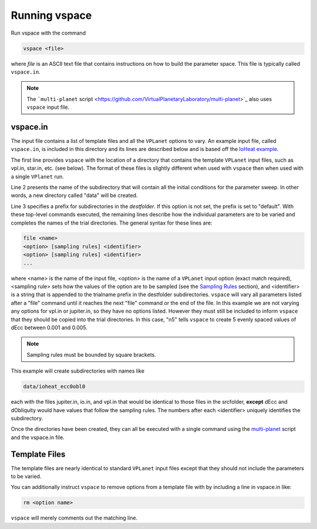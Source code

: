 Running vspace
==============

Run vspace with the command

.. code-block:: bash

    vspace <file>

where *file* is an ASCII text file that contains instructions on how to build the parameter space.
This file is typically called ``vspace.in``.

.. note::

    The ```multi-planet`` script <https://github.com/VirtualPlanetaryLaboratory/multi-planet>`_ also uses ``vspace`` input file.

vspace.in
---------

The input file contains a list of template files and all the ``VPLanet`` options to vary.
An example input file, called ``vspace.in``, is included in this directory and its
lines are described below and is based off the 
`IoHeat example <https://virtualplanetarylaboratory.github.io/vplanet/examples/IoHeat.html>`_.

.. code-block:: bash
    :linenos:

    srcfolder .
    destfolder data
    trialname  ioheat

    file   vpl.in

    file   jupiter.in

    file   io.in
    dEcc  [0.001,0.005,n5] ecc
    dObliquity [0,10,n5] obl

The first line provides ``vspace`` with the location of a directory that contains the template
``VPLanet`` input files, such as vpl.in, star.in, etc. (see below). The format of these files
is slightly different when used with ``vspace`` then when used with a single ``VPlanet`` run.


Line 2 presents the name of the subdirectory that will contain all the initial conditions for 
the parameter sweep. In other words, a new directory called "data" will be created.

Line 3 specifies a prefix for subdirectories in the *destfolder*. If this option is not set, the prefix is
set to "default". With these top-level commands executed, the remaining lines describe how the
individual parameters are to be varied and completes the names of the trial directories. The general 
syntax for these lines are:

.. code-block:: bash

    file <name>
    <option> [sampling rules] <identifier>
    <option> [sampling rules] <identifier>
    ...

where <name> is the name of the input file, <option> is the name of a ``VPLanet``
input option (exact match required), <sampling rule> sets how the values of the option 
are to be sampled (see the `Sampling
Rules <sampling>`_ section), and <identifier> is a string that is appended to the trialname
prefix in the destfolder subdirectories. ``vspace`` will vary all parameters listed
after a "file" command until it reaches the next "file" command or the end of the
file. In this example we are not varying any options for vpl.in or jupiter.in, so they have no options
listed. However they must still be included to inform ``vspace`` that they should be copied into the 
trial directories. In this case, "n5" tells ``vspace`` to create 5 evenly spaced values of dEcc between 0.001
and 0.005.

.. note::

    Sampling rules must be bounded by square brackets.

This example will create subdirectories with names like

.. code-block:: bash

    data/ioheat_ecc0obl0

each with the files jupiter.in, io.in, and vpl.in that would be identical to those files
in the srcfolder, **except** dEcc and dObliquity would have values that follow the
sampling rules. The numbers after each <identifier> uniquely identifies the
subdirectory.

Once the directories have been created, they can all be executed with a single command
using the `multi-planet <https://github.com/VirtualPlanetaryLaboratory/multi-planet>`_ script and
the vspace.in file.

Template Files
--------------

The template files are nearly identical to standard ``VPLanet`` input files except
that they should not include the parameters to be varied. 

You can additionally instruct ``vspace`` to remove options from a template file with by including a line in
vspace.in like: 

.. code-block:: bash

    rm <option name>

``vspace`` will merely comments out the matching line.